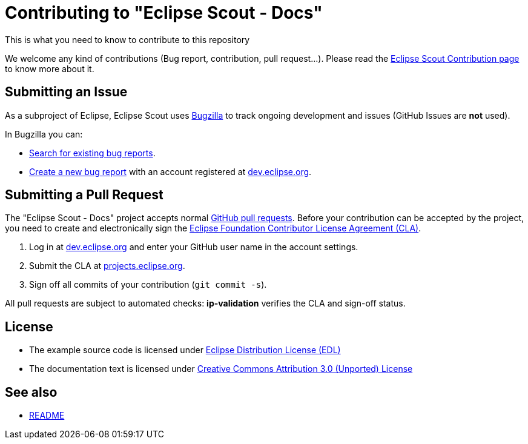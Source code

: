 :scout_contrib: https://wiki.eclipse.org/Scout/Contribution
:eclipse_cla: https://www.eclipse.org/legal/ECA.php
:eclipse_account: https://accounts.eclipse.org/user/register
:eclipse_sso: https://accounts.eclipse.org/user/login?destination=oauth2/authorize
:bugzilla: https://bugs.eclipse.org/bugs/
:bugzilla_query: https://bugs.eclipse.org/bugs/enter_bug.cgi?product=Scout&component=Scout%20Docs
:bugzilla_new: https://bugs.eclipse.org/bugs/enter_bug.cgi?product=Scout&component=Scout%20Docs
:github_pr: https://help.github.com/categories/collaborating-with-issues-and-pull-requests/
:license_cc: https://creativecommons.org/licenses/by/3.0/
:license_edl: https://www.eclipse.org/org/documents/edl-v10.php

= Contributing to "Eclipse Scout - Docs"

This is what you need to know to contribute to this repository

We welcome any kind of contributions (Bug report, contribution, pull request...).
Please read the link:{scout_contrib}[Eclipse Scout Contribution page] to know more about it.

== Submitting an Issue

As a subproject of Eclipse, Eclipse Scout uses link:{bugzilla}[Bugzilla] to track ongoing development and issues (GitHub Issues are *not* used).

In Bugzilla you can:

* link:{bugzilla_query}[Search for existing bug reports].
* link:{bugzilla_new}[Create a new bug report] with an account registered at link:{eclipse_account}[dev.eclipse.org].


== Submitting a Pull Request

The "Eclipse Scout - Docs" project accepts normal link:{github_pr}[GitHub pull requests].
Before your contribution can be accepted by the project, you need to create and electronically sign the link:{eclipse_cla}[Eclipse Foundation Contributor License Agreement (CLA)].

1. Log in at link:{eclipse_account}[dev.eclipse.org] and enter your GitHub user name in the account settings.
2. Submit the CLA at link:{eclipse_sso}[projects.eclipse.org].
3. Sign off all commits of your contribution (`git commit -s`).

All pull requests are subject to automated checks: *ip-validation* verifies the CLA and sign-off status.


== License

* The example source code is licensed under link:{license_edl}[Eclipse Distribution License (EDL)]
* The documentation text is licensed under link:{license_cc}[Creative Commons Attribution 3.0 (Unported) License]


== See also

* link:README.adoc[README]

